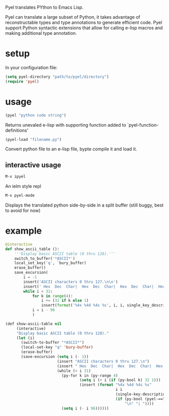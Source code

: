 Pyel translates PYthon to Emacs Lisp.

Pyel can translate a large subset of Python, it takes advantage of 
reconstructable types and type annotations to generate efficient code.
Pyel support Python syntactic extensions that allow for calling e-lisp macros
and making additional type annotation.

* setup
In your configuration file:
#+Begin_SRC emacs-lisp
  (setq pyel-directory "path/to/pyel/directory")
  (require 'pyel)
#+END_SRC
* usage
#+Begin_SRC emacs-lisp
(pyel "python code string")
#+END_SRC
Returns unevaled e-lisp with supporting function added to `pyel-function-definitions'
#+Begin_SRC emacs-lisp
(pyel-load "filename.py")
#+END_SRC
Convert python file to an e-lisp file, bypte compile it and load it.
** interactive usage
#+Begin_SRC emacs-lisp
M-x ipyel
#+END_SRC
An ielm style repl
#+Begin_SRC emacs-lisp
M-x pyel-mode
#+END_SRC
Displays the translated python side-by-side in a split buffer
 (still buggy, best to avoid for now)

* example
#+Begin_SRC python
  @interactive
  def show_ascii_table ():
      '''Display basic ASCII table (0 thru 128).'''
      switch_to_buffer('*ASCII*')
      local_set_key('q', `bury_buffer)
      erase_buffer()
      save_excursion(
          i = -1
          insert('ASCII characters 0 thru 127.\n\n')
          insert(' Hex  Dec  Char|  Hex  Dec  Char|  Hex  Dec  Char|  Hex  Dec  Char\n')
          while i < 31:
              for k in range(4):
                  i += (32 if k else 1)
                  insert(format('%4x %4d %4s %s', i, i, single_key_description(i), '\n' if k == 3 else '| '))
              i = i - 96
              )
#+END_SRC
#+Begin_SRC emacs-lisp :tangle mbs-lisp/dotemacs.el
  (def show-ascii-table nil
       (interactive)
       "Display basic ASCII table (0 thru 128)."
       (let (i)
         (switch-to-buffer "*ASCII*")
         (local-set-key "q" 'bury-buffer)
         (erase-buffer)
         (save-excursion (setq i (- 1))
                         (insert "ASCII characters 0 thru 127.\n")
                         (insert " Hex  Dec  Char|  Hex  Dec  Char|  Hex  Dec  Char|  Hex  Dec  Char\n")
                         (while (< i 31)
                           (py-for k in (py-range 4)
                                   (setq i (+ i (if (py-bool k) 32 1)))
                                   (insert (format "%4x %4d %4s %s"
                                                   i i
                                                   (single-key-description i)
                                                   (if (py-bool (pyel-==5 k 3))
                                                       "\n" "| "))))
                           (setq i (- i 96))))))
#+END_SRC

